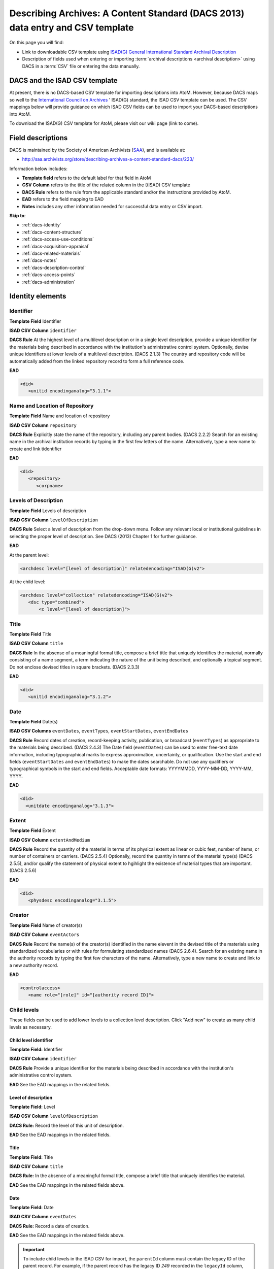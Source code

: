 .. _dacs-template:

===============================================================================
Describing Archives: A Content Standard (DACS 2013) data entry and CSV template
===============================================================================

On this page you will find:

* Link to downloadable CSV template using
  `ISAD(G) General International Standard Archival Description <http://www.ica.org/10207/standards/isadg-general-international-standard-archival-description-second-edition.html>`_
* Description of fields used when entering or importing
  :term:`archival descriptions <archival description>` using DACS
  in a :term:`CSV` file or entering the data manually.

.. seealso::

   * :ref:`archival-descriptions`
   * :ref:`csv-import`
   * :ref:`import-xml`
   * :ref:`export-xml`
   * :ref:`cli-import-export`


DACS and the ISAD CSV template
==============================

At present, there is no DACS-based CSV template for importing descriptions
into  AtoM. However, because DACS maps so well to the `International Council
on Archives <http://www.ica.org/>`_ ' ISAD(G) standard, the ISAD CSV template
can be used.  The CSV mappings below will provide guidance on which ISAD CSV
fields can be used to  import your DACS-based descriptions into AtoM.

To download the ISAD(G) CSV template for AtoM, please visit our wiki page
(link to come).

Field descriptions
==================

DACS is maintained by the Society of American Archivists
(`SAA <http://www2.archivists.org>`__), and is available at:

* http://saa.archivists.org/store/describing-archives-a-content-standard-dacs/223/

Information below includes:

* **Template field** refers to the default label for that field in AtoM
* **CSV Column** refers to the title of the related column in the ((ISAD) CSV
  template
* **DACS Rule** refers to the rule from the applicable standard and/or the
  instructions provided by AtoM.
* **EAD** refers to the field mapping to EAD
* **Notes** includes any other information needed for successful data entry or
  CSV import.

**Skip to**:

* :ref:`dacs-identity`
* :ref:`dacs-content-structure`
* :ref:`dacs-access-use-conditions`
* :ref:`dacs-acquisition-appraisal`
* :ref:`dacs-related-materials`
* :ref:`dacs-notes`
* :ref:`dacs-description-control`
* :ref:`dacs-access-points`
* :ref:`dacs-administration`

.. _dacs-identity:

Identity elements
=================

.. image:: images/dacs-identity-elements.*
   :align: center
   :width: 80%
   :alt: An image of the data entry fields in the DACS Identity elements.

.. _dacs-identifier:

Identifier
----------

**Template Field** Identifier

**ISAD CSV Column** ``identifier``

**DACS Rule** At the highest level of a multilevel description or in a single level description, provide a unique identifier for the materials being described in accordance with the institution's administrative control system.
Optionally, devise unique identifiers at lower levels of a multilevel description. (DACS 2.1.3)
The country and repository code will be automatically added from the linked repository record to form a full reference code.

**EAD**

.. code-block:: xml

   <did>
      <unitid encodinganalog="3.1.1">

.. _dacs-repository:

Name and Location of Repository
-------------------------------

**Template Field** Name and location of repository

**ISAD CSV Column** ``repository``

**DACS Rule** Explicitly state the name of the repository, including any parent bodies. (DACS 2.2.2)
Search for an existing name in the archival institution records by typing in the first few letters of the name.
Alternatively, type a new name to create and link tidentifier

**EAD**

.. code-block:: xml

   <did>
      <repository>
         <corpname>

.. _dacs-levels-of-description:

Levels of Description
---------------------

**Template Field** Levels of description

**ISAD CSV Column** ``levelOfDescription``

**DACS Rule** Select a level of description from the drop-down menu.
Follow any relevant local or institutional guidelines in selecting the proper level of description.
See DACS (2013) Chapter 1 for further guidance.

**EAD**

At the parent level:

.. code-block:: xml

   <archdesc level="[level of description]" relatedencoding="ISAD(G)v2">


At the child level:

.. code-block:: xml

   <archdesc level="collection" relatedencoding="ISAD(G)v2">
      <dsc type="combined">
          <c level="[level of description]">

.. _dacs-title:

Title
-----

**Template Field** Title

**ISAD CSV Column** ``title``

**DACS Rule** In the absense of a meaningful formal title, compose a brief title that uniquely identifies the material, normally consisting of a name segment, a term indicating the nature of the unit being described, and optionally a topical segment.
Do not enclose devised titles in square brackets. (DACS 2.3.3)

**EAD**

.. code-block:: xml

   <did>
      <unitid encodinganalog="3.1.2">

.. _dacs-date:

Date
----

**Template Field** Date(s)

**ISAD CSV Columns** ``eventDates``, ``eventTypes``, ``eventStartDates``, ``eventEndDates``

**DACS Rule** Record dates of creation, record-keeping activity, publication, or broadcast (``eventTypes``) as appropriate to the materials being described. (DACS 2.4.3)
The Date field (``eventDates``) can be used to enter free-text date information, including typographical marks to express approximation, uncertainty, or qualification.
Use the start and end fields (``eventStartDates`` and ``eventEndDates``) to make the dates searchable.
Do not use any qualifiers or typographical symbols in the start and end fields.
Acceptable date formats: YYYYMMDD, YYYY-MM-DD, YYYY-MM, YYYY.

**EAD**

.. code-block:: xml

   <did>
     <unitdate encodinganalog="3.1.3">

.. _dacs-extent:

Extent
------

**Template Field** Extent

**ISAD CSV Column** ``extentAndMedium``

**DACS Rule** Record the quantity of the material in terms of its physical extent as linear or cubic feet, number of items, or number of containers or carriers. (DACS 2.5.4)
Optionally, record the quantity in terms of the material type(s) (DACS 2.5.5), and/or qualify the statement of physical extent to hgihlight the existence of material types that are important. (DACS 2.5.6)

**EAD**

.. code-block:: xml

   <did>
      <physdesc encodinganalog="3.1.5">

.. _dacs-creator:

Creator
-------

**Template Field** Name of creator(s)

**ISAD CSV Column** ``eventActors``

**DACS Rule** Record the name(s) of the creator(s) identified in the name elevent in the devised title of the materials using standardized vocabularies or with rules for formulating standardized names (DACS 2.6.4).
Search for an existing name in the authority records by typing the first few characters of the name.
Alternatively, type a new name to create and link to a new authority record.

**EAD**

.. code-block:: xml

   <controlaccess>
      <name role="[role]" id="[authority record ID]">

.. _dacs-child-levels:

Child levels
---------------------

These fields can be used to add lower levels to a collection level
description. Click "Add new" to create as many child levels as necessary.

Child level identifier
++++++++++++++++++++++

**Template Field:** Identifier

**ISAD CSV Column** ``identifier``

**DACS Rule** Provide a unique identifier for the materials being described in accordance with the institution's administrative control system.

**EAD** See the EAD mappings in the related fields.

Level of description
++++++++++++++++++++

**Template Field:** Level

**ISAD CSV Column** ``levelOfDescription``

**DACS Rule:** Record the level of this unit of description.

**EAD** See the EAD mappings in the related fields.

Title
+++++

**Template Field:** Title

**ISAD CSV Column** ``title``

**DACS Rule:** In the absence of a meaningful formal title, compose a brief title that uniquely identifies the material.

**EAD** See the EAD mappings in the related fields above.

Date
++++

**Template Field:** Date

**ISAD CSV Column** ``eventDates``

**DACS Rule:** Record a date of creation.

**EAD** See the EAD mappings in the related fields above.

.. IMPORTANT::
  To include child levels in the ISAD CSV for import, the ``parentId`` column must contain the legacy ID of the parent record. For example, if the parent record has the legacy ID *249* recorded in the ``legacyId`` column, the child record must have the number *249* in the ``parentId`` column, as shown in the table here:

    +--------------------+------------+----------+
    | title              | legacyId   | parentId |
    +====================+============+==========+
    | DACS parent level  | 249        |          |
    +--------------------+------------+----------+
    | DACS child level   | 250        | 249      |
    +--------------------+------------+----------+


:ref:`Back to the top <dacs-template>`

.. _dacs-content-structure:

Content and structure elements
==============================

.. figure:: images/dacs-content-structure-elements.*
   :align: center
   :figwidth: 50%
   :width: 100%
   :alt: Data entry fields in the DACS content and structure elements.

   The data entry fields for the content and structure elements of the DACS
   archival description edit template.

.. _dacs-scope:

Scope and content
-----------------

**Template Field** Scope and content

**ISAD CSV Column** ``scopeAndContent``

**DACS Rule** Record information about the nature of the materials and activities being reflected in the unit being described to enable users to judge its relevance,
including information about functions, activities, transactions, and processes;
documentary form(s) or intellectual characteristics;
content dates;
geographic areas and places;
subject matter;
completeness of the amterials;
or any other information that assists the user in evaluating the relevance of the materials.
(DACS 3.1)

**EAD**

.. code-block:: xml

   <scopecontent encodinganalog="3.3.1">
      <p>

.. _dacs-arrangement:

System of Arrangement
---------------------

**Template Field** System of arrangement

**ISAD CSV Column** ``arrangement``

**DACS Rule** Describe the current arrangement of the materials in terms of the various aggregations within it and their relationships.
(DACS 3.2.3)

**EAD**

.. code-block:: xml

   <scopecontent encodinganalog="3.3.4">
      <p>

:ref:`Back to the top <dacs-template>`

.. _dacs-access-use-conditions:

Conditions of access and use elements
=====================================

.. figure:: images/dacs-access-use-elements.*
   :align: center
   :figwidth: 50%
   :width: 100%
   :alt: Data entry fields in the DACS conditions of access and use elements

   The data entry fields for the conditions of access and use elements of the
   DACS archival description edit template.

.. _dacs-conditions-governing-access:

Conditions governing access
---------------------------

**Template Field** Conditions governing access

**ISAD CSV Column** ``accessConditions``

**DACS Rule** Give information about any restrictions on access to the unit being described (or parts thereof) as a result of the nature of the information therein or statutory/contractual requirements. As appropriate, specify the details of the restriction. If there are no restrictions, state that fact.
(DACS 4.1.5)

**EAD**

.. code-block:: xml

   <scopecontent encodinganalog="3.4.1">
      <p>

.. _dacs-physical-access:

Physical access
---------------

**Template Field** Physical access

**ISAD CSV Column** ``physicalCharacteristics``

**DACS Rule** Provide information about the physical characteristics or condition of the unit being described that limit access to it or restrict its use.
(DACS 4.2.5)

**EAD**

.. code-block:: xml

   <scopecontent encodinganalog="3.4.3">
      <p>

.. _dacs-technical-access:

Technical access
----------------

**Template Field** Technical access

**ISAD CSV Column** Not mapped to ISAD(G) CSV template

**DACS Rule** Provide information about any special equipment required to view or access the unit being described, if it is not clear from the Extent element.
(DACS 4.3.5)

**EAD** Not mapped to EAD.

.. _dacs-reproduction-use:

Conditions governing reproduction and use
-----------------------------------------

**Template Field** Conditions governing reproduction and use

**ISAD CSV Column** ``reproductionConditions``

**DACS Rule** Give information about copyright status and any other conditions governing the reproduction, publication, and further use (e.g., display, public screening, broadcast, etc.) of the unit being described after access has been provided.
(DACS 4.4.5)

**EAD**

.. code-block:: xml

   <scopecontent encodinganalog="3.4.2">
      <p>

.. _dacs-language:

Languages of the material
-------------------------

**Template Field** Languages of the material

**ISAD CSV Column** ``language``

**DACS Rule** Record the language(s) of the materials being described.
(DACS 4.5.2)

**EAD**

.. code-block:: xml

   <did>
      <langmaterial encodinganalog="3.4.3">
         <language langcode="[ISO code]">

.. _dacs-script:

Scripts of the material
-----------------------

**Template Field** Scripts of the material

**ISAD CSV Column** ``script``

**DACS Rule** Record the scripts(s) of the materials being described.

**EAD**

.. code-block:: xml

   <did>
      <langmaterial encodinganalog="3.4.3">
         <language scriptcode="[ISO code]">

.. _dacs-language-script-notes:

Language and script notes
-------------------------

**Template Field** Language and script notes

**ISAD CSV Column** ``languageNotes``

**DACS Rule** Record information about any distinctive alphabets, scripts, symbol systems, or abbreviations employed (DACS 4.5.3).
If there is no language content, record “no linguistic content.”
(DACS 4.5.4)

**EAD**

.. code-block:: xml

   <did>
      <langmaterial encodinganalog="3.4.3">

.. _dacs-finding-aids:

Finding aids
------------

**Template Field** Finding aids

**ISAD CSV Column** ``findingAids``

**DACS Rule** Record information about any existing finding aids that provide information relating to the context and contents of the unit being described including any relevant information about its location or availability, and any other information necessary to assist the user in evaluating its usefulness.
Include finding aids prepared by the creator (e.g., registers, indexes, etc.) that are part of the unit being described.
(DACS 4.6.2)

**EAD**

.. code-block:: xml

   <otherfindaid encodinganalog="3.4.5">
      <p>

:ref:`Back to the top <dacs-template>`

.. _dacs-acquisition-appraisal:

Acquisition and appraisal elements
==================================

.. figure:: images/dacs-acquisition-appraisal-elements.*
   :align: center
   :figwidth: 50%
   :width: 100%
   :alt: Data entry fields in the DACS acquisition and appraisal elements

   The data entry fields for the acquisition and appraisal elements of the
   DACS archival description edit template.

.. _dacs-custodial-history:

Custodial history
-----------------

**Template Field** Custodial history

**ISAD CSV Column** ``archivalHistory``

**DACS Rule** Record the successive transfers of ownership, responsibility, or custody or control of the unit being described from the time it left the possession of the creator until its acquisition by the repository, along with the dates thereof,
insofar as this information can be ascertained and is significant to the user’s understanding of the authenticity.
(DACS 5.1.3)

**EAD**

.. code-block:: xml

   <custodhist encodinganalog="3.2.3">
      <p>

.. _dacs-source-acquisition-transfer:

Immediate source of acquisition or transfer
-------------------------------------------

**Template Field** Immediate source of acquisition or transfer

**ISAD CSV Column** ``acquisition``

**DACS Rule** Record the source(s) from which the materials being described were acquired, the date(s) of acquisition, and the method of acquisition, if this information is not confidential.
(DACS 5.2.3)

**EAD**

.. code-block:: xml

   <acqinfo encodinganalog="3.2.4">
      <p>

.. _dacs-appraisal-information:

Appraisal, destruction and scheduling information
-------------------------------------------------

**Template Field** Appraisal, destruction and scheduling information

**ISAD CSV Column** ``appraisal``

**DACS Rule** Where the destruction or retention of archival materials has a bearing on the interpretation and use of the unit being described, provide information about the materials destroyed or retained and provide the reason(s) for the appraisal decision(s), where known.
(DACS 5.3.4)

**EAD**

.. code-block:: xml

   <appraisal encodinganalog="3.3.2">
      <p>

.. _dacs-accruals:

Accruals
--------

**Template Field** Accruals

**ISAD CSV Column** ``accruals``

**DACS Rule** If known, indicate whether or not further accruals are expected.
When appropriate, indicate frequency and volume.
(DACS 5.4.2)

**EAD**

.. code-block:: xml

   <accruals encodinganalog="3.3.3">
      <p>

:ref:`Back to the top <dacs-template>`

.. _dacs-related-materials:

Related materials elements
==========================

.. figure:: images/dacs-related-materials-elements.*
   :align: center
   :figwidth: 80%
   :width: 100%
   :alt: An image of the data entry fields for the Related materials area.

   The data entry fields for the Related materials area.

.. _dacs-existence-originals:

Existence and location of originals
-----------------------------------

**Template Field** Existence and location of originals

**ISAD CSV Column** ``locationOfOriginals``

**DACS Rule** If the materials being described are reproductions and the originals are located elsewhere, give the location of the originals.
(DACS 6.1.4)
Record any identifying numbers that may help in locating the originals in the cited location.
(DACS 6.1.6)

**EAD**

.. code-block:: xml

   <originalsloc encodinganalog="3.5.1">
      <p>

.. _dacs-existence-copies:

Existence and location of copies
--------------------------------

**Template Field** Existence and location of copies

**ISAD CSV Column** ``locationOfCopies``

**DACS Rule** If a copy of all or part of the material being described is available, in addition to the originals, record information about the medium and location of the copy, any identifying numbers, and any conditions on the use or availability of the copy.
If a copy of only a part of the unit being described is available, indicate which part.
If the materials being described are available via remote access (electronically or otherwise), provide the relevant information needed to access them.
(DACS 6.2.3)

**EAD**

.. code-block:: xml

   <altformavail encodinganalog="3.5.2">
      <p>

.. _dacs-related-archival-materials:

Related archival materials
--------------------------

**Template Field** Related archival materials

**ISAD CSV Column** ``relatedUnitsOfDescription``

**DACS Rule** If there are materials that have a direct and significant connection to those being described by reason of closely shared responsibility or sphere of activity, provide the title, location, and, optionally, the reference number(s) of the related materials and their relationship with the materials being described.
(DACS 6.3.5)

**EAD**

.. code-block:: xml

   <relatedmaterial encodinganalog="3.5.3">
      <p>

.. _dacs-related-descriptions:

Related descriptions
--------------------

**Template Field** Related descriptions

**ISAD CSV Column** N/A

**DACS Rule** To create a relationship between this description and another description held in AtoM, begin typing the name of the related description and select it from the autocomplete drop-down menu when it appears below.
Multiple relationships can be created.

**EAD** Not mapped to EAD.

.. _dacs-publication-notes:

Publication notes
-----------------

**Template Field** Publication notes

**ISAD CSV Column** ``publicationNote``

**DACS Rule** No rule.

**EAD**

.. code-block:: xml

   <bibliography encodinganalog="3.5.4">
      <p>

:ref:`Back to the top <dacs-template>`

.. _dacs-notes:

Notes elements
==============

.. figure:: images/dacs-notes-elements.*
   :align: center
   :figwidth: 80%
   :width: 100%
   :alt: An image of the data entry fields for the Notes area.

   The data entry fields for the Notes area.

.. _dacs-general-note:

General note(s)
---------------

**Template Field** General note(s)

**ISAD CSV Column** ``generalNote``

**DACS Rule** Record, as needed, information not accommodated by any of the defined elements of description.
(DACS 7.1.2)

**EAD**

.. code-block:: xml

   <did>
      <note type="generalNote">
          <p>

.. _dacs-specialized-note:

Specialized note(s)
-------------------

**Template Field** Specialized note(s)

**ISAD CSV Column** N/A

**DACS Rule** Select a note type from the drop-down menu and record, as needed, specialized information not accommodated by any of the defined elements of description,
including Conservation (DACS 7.1.3),
Citation (DACS 7.1.5),
Alphanumeric designation (DACS 7.1.6),
Variant title information (DACS 7.1.7),
or Processing information (DACS 7.1.8).

**EAD**

Conservation note:

.. code-block:: xml

   <odd type="dacsConservation">
         <p>

Citation note:

.. code-block:: xml

  <odd type="dacsCitation">
        <p>

Alphanumeric designation note:

.. code-block:: xml

  <odd type="dacsAlphanumericDesignation">
        <p>

Variant title information note:

.. code-block:: xml

  <odd type="dacsVariantTitleInformation">
        <p>

Processing information note:

.. code-block:: xml

  <odd type="dacsProcessingInformation">
        <p>

:ref:`Back to the top <dacs-template>`

.. _dacs-description-control:

Description control elements
============================

.. figure:: images/dacs-description-control-elements.*
   :align: center
   :figwidth: 80%
   :width: 100%
   :alt: An image of the data entry fields for the Description control area.

   The data entry fields for the Description control area.

.. _dacs-sources-used:

Sources used
------------

**Template Field** Sources used

**ISAD CSV Column** ``sources``

**DACS Rule** Record relevant information about sources consulted in establishing or revising the description.
(DACS 8.1.3)

**EAD**

.. code-block:: xml

   <did>
      <note type="sourcesDescription">
          <p>

.. _dacs-rules-conventions:

Rules or conventions
--------------------

**Template Field** Rules or conventions

**ISAD CSV Column** ``rules``

**DACS Rule** Record the international, national or local rules or conventions followed in preparing the description.
(DACS 8.1.4)

**EAD**

.. code-block:: xml

   <eadheader>
      <profiledesc>
         <descrules encodinganalog="3.7.2">

.. _dacs-archivist:

Archivist and date
------------------

**Template Field** Archivist and date

**ISAD CSV Column** ``archivistNote``

**DACS Rule** Record the name(s) of the person(s) who created or revised the description, as well as the creation or revision date.
(DACS 8.1.5)

**EAD**

.. code-block:: xml

    <archdesc>
       <processinfo>
          <p>

:ref:`Back to the top <dacs-template>`

.. _dacs-access-points:

Access points
=============

.. figure:: images/dacs-access-points-elements.*
   :align: center
   :figwidth: 80%
   :width: 100%
   :alt: An image of the data entry fields for the Access points area.

   The data entry fields for the Access points area.

.. _dacs-subject-access-points:

Subject access points
---------------------

**Template Field** Subject access points

**ISAD CSV Column** ``subjectAccessPoints``

**DACS Rule** No rule.

.. code-block:: xml

   <controlaccess>
      <subject>

.. _dacs-place-access-points:

Place access points
-------------------

**Template Field** Place access points

**ISAD CSV Column** ``placeAccessPoints``

**DACS Rule** No rule.

.. code-block:: xml

   <controlaccess>
      <geogname>

.. _dacs-genre-access-points:

Genre access points
-------------------

**Template Field** Genre access points

**ISAD CSV Column** ``genreAccessPoints``

**DACS Rule** No rule.

.. code-block:: xml

   <controlaccess>
      <genreform>

.. _dacs-name-access-points:

Name access points
------------------

**Template Field** Name access points (subjects)

**ISAD CSV Column** ``nameAccessPoints``

**DACS Rule** No rule.

.. code-block:: xml

   <controlaccess>
      <name role="subject">

:ref:`Back to the top <dacs-template>`

.. _dacs-administration:

Administration area
===================

.. figure:: images/admin-area-dacs.*
   :align: center
   :figwidth: 80%
   :width: 100%
   :alt: An image of the data entry fields for the Administration area.

   The data entry fields for the Administration area.

.. _dacs-admin-display:

Display standard
----------------

**Template field** Display standard

**CSV column** N/A

**RAD Rule** N/A

**EAD** N/A

.. NOTE::

   This fields allows the user to choose a different display standard
   from the :ref:`default template <default-templates>`
   for the shown archival description only, with the option to also change the
   display standard for all existing children of the description. See:
   :ref:`change-display-standard`.

.. _dacs-admin-pubstatus:

Publication status
------------------

**Template field** Publication status is available under the More tab located on the object view screen.

**CSV column** publicationsStatus

**RAD Rule** N/A

**EAD**

.. code-block:: xml

 <odd type="publicationStatus">
    <p>

.. note::

 The :term:`publication status` refers to the public visibility of a
 description for unauthenticated (e.g. not logged in) users. The default
 terms available are "Published" (i.e. visible to public users), and "Draft"
 (e.g. not visible to public users). See: :ref:`publish-archival-description`.

 In the :ref:`Global Site Settings <global-settings>`, if the default
 publication status is set to draft, all imported descriptions will be set to
 draft and the EAD file will have the value "draft" in the
 <odd type="publicationStatus"> tag.

:ref:`Back to the top <dacs-template>`
